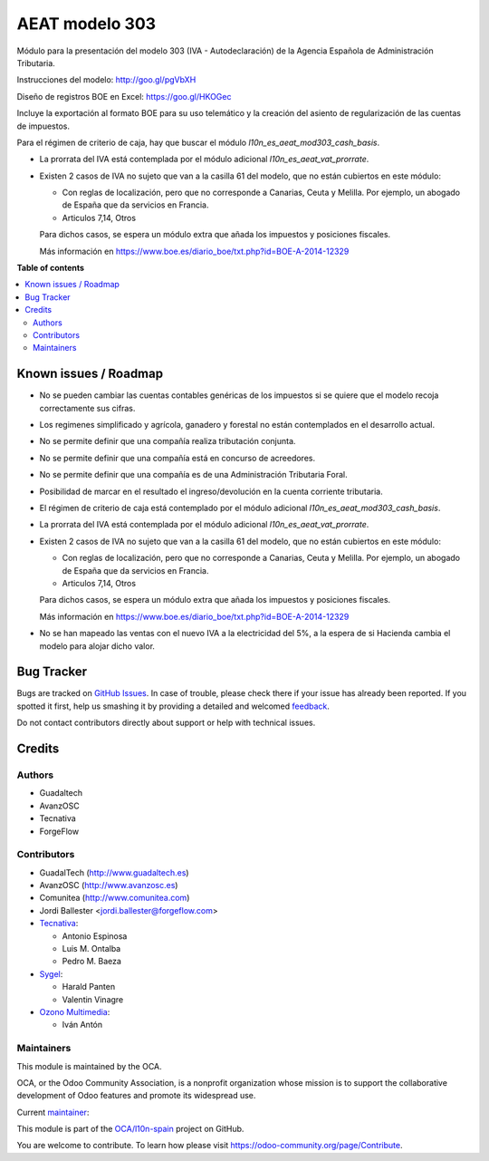 ===============
AEAT modelo 303
===============

.. !!!!!!!!!!!!!!!!!!!!!!!!!!!!!!!!!!!!!!!!!!!!!!!!!!!!
   !! This file is generated by oca-gen-addon-readme !!
   !! changes will be overwritten.                   !!
   !!!!!!!!!!!!!!!!!!!!!!!!!!!!!!!!!!!!!!!!!!!!!!!!!!!!

.. |badge1| image:: https://img.shields.io/badge/maturity-Mature-brightgreen.png
    :target: https://odoo-community.org/page/development-status
    :alt: Mature
.. |badge2| image:: https://img.shields.io/badge/licence-AGPL--3-blue.png
    :target: http://www.gnu.org/licenses/agpl-3.0-standalone.html
    :alt: License: AGPL-3
.. |badge3| image:: https://img.shields.io/badge/github-OCA%2Fl10n--spain-lightgray.png?logo=github
    :target: https://github.com/OCA/l10n-spain/tree/15.0/l10n_es_aeat_mod303
    :alt: OCA/l10n-spain
.. |badge4| image:: https://img.shields.io/badge/weblate-Translate%20me-F47D42.png
    :target: https://translation.odoo-community.org/projects/l10n-spain-15-0/l10n-spain-15-0-l10n_es_aeat_mod303
    :alt: Translate me on Weblate
.. |badge5| image:: https://img.shields.io/badge/runbot-Try%20me-875A7B.png
    :target: https://runbot.odoo-community.org/runbot/189/15.0
    :alt: Try me on Runbot

|badge1| |badge2| |badge3| |badge4| |badge5| 

Módulo para la presentación del modelo 303 (IVA - Autodeclaración) de la
Agencia Española de Administración Tributaria.

Instrucciones del modelo: http://goo.gl/pgVbXH

Diseño de registros BOE en Excel: https://goo.gl/HKOGec

Incluye la exportación al formato BOE para su uso telemático y la creación
del asiento de regularización de las cuentas de impuestos.

Para el régimen de criterio de caja, hay que buscar el módulo
*l10n_es_aeat_mod303_cash_basis*.

* La prorrata del IVA está contemplada por el módulo adicional `l10n_es_aeat_vat_prorrate`.

* Existen 2 casos de IVA no sujeto que van a la casilla 61 del modelo, que no
  están cubiertos en este módulo:

  - Con reglas de localización, pero que no corresponde a Canarias, Ceuta y
    Melilla. Por ejemplo, un abogado de España que da servicios en Francia.
  - Articulos 7,14, Otros

  Para dichos casos, se espera un módulo extra que añada los impuestos y
  posiciones fiscales.

  Más información en https://www.boe.es/diario_boe/txt.php?id=BOE-A-2014-12329

**Table of contents**

.. contents::
   :local:

Known issues / Roadmap
======================

* No se pueden cambiar las cuentas contables genéricas de los impuestos si se
  quiere que el modelo recoja correctamente sus cifras.
* Los regimenes simplificado y agrícola, ganadero y forestal no están
  contemplados en el desarrollo actual.
* No se permite definir que una compañía realiza tributación conjunta.
* No se permite definir que una compañía está en concurso de acreedores.
* No se permite definir que una compañía es de una Administración Tributaria
  Foral.
* Posibilidad de marcar en el resultado el ingreso/devolución en la cuenta
  corriente tributaria.
* El régimen de criterio de caja está contemplado por el módulo adicional
  `l10n_es_aeat_mod303_cash_basis`.
* La prorrata del IVA está contemplada por el módulo adicional
  `l10n_es_aeat_vat_prorrate`.
* Existen 2 casos de IVA no sujeto que van a la casilla 61 del modelo, que no
  están cubiertos en este módulo:

  - Con reglas de localización, pero que no corresponde a Canarias, Ceuta y
    Melilla. Por ejemplo, un abogado de España que da servicios en Francia.
  - Articulos 7,14, Otros

  Para dichos casos, se espera un módulo extra que añada los impuestos y
  posiciones fiscales.

  Más información en https://www.boe.es/diario_boe/txt.php?id=BOE-A-2014-12329
* No se han mapeado las ventas con el nuevo IVA a la electricidad del 5%, a la
  espera de si Hacienda cambia el modelo para alojar dicho valor.

Bug Tracker
===========

Bugs are tracked on `GitHub Issues <https://github.com/OCA/l10n-spain/issues>`_.
In case of trouble, please check there if your issue has already been reported.
If you spotted it first, help us smashing it by providing a detailed and welcomed
`feedback <https://github.com/OCA/l10n-spain/issues/new?body=module:%20l10n_es_aeat_mod303%0Aversion:%2015.0%0A%0A**Steps%20to%20reproduce**%0A-%20...%0A%0A**Current%20behavior**%0A%0A**Expected%20behavior**>`_.

Do not contact contributors directly about support or help with technical issues.

Credits
=======

Authors
~~~~~~~

* Guadaltech
* AvanzOSC
* Tecnativa
* ForgeFlow

Contributors
~~~~~~~~~~~~

* GuadalTech (http://www.guadaltech.es)
* AvanzOSC (http://www.avanzosc.es)
* Comunitea (http://www.comunitea.com)
* Jordi Ballester <jordi.ballester@forgeflow.com>
* `Tecnativa <https://www.tecnativa.com>`__:

  * Antonio Espinosa
  * Luis M. Ontalba
  * Pedro M. Baeza
* `Sygel <https://www.sygel.es>`__:

  * Harald Panten
  * Valentin Vinagre
* `Ozono Multimedia <https://www.ozonomultimedia.com>`__:

  * Iván Antón

Maintainers
~~~~~~~~~~~

This module is maintained by the OCA.

.. image:: https://odoo-community.org/logo.png
   :alt: Odoo Community Association
   :target: https://odoo-community.org

OCA, or the Odoo Community Association, is a nonprofit organization whose
mission is to support the collaborative development of Odoo features and
promote its widespread use.

.. |maintainer-pedrobaeza| image:: https://github.com/pedrobaeza.png?size=40px
    :target: https://github.com/pedrobaeza
    :alt: pedrobaeza

Current `maintainer <https://odoo-community.org/page/maintainer-role>`__:

|maintainer-pedrobaeza| 

This module is part of the `OCA/l10n-spain <https://github.com/OCA/l10n-spain/tree/15.0/l10n_es_aeat_mod303>`_ project on GitHub.

You are welcome to contribute. To learn how please visit https://odoo-community.org/page/Contribute.
